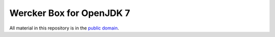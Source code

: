 *************************
Wercker Box for OpenJDK 7
*************************

All material in this repository is in the `public domain`_.

.. _public domain: http://unlicense.org/
